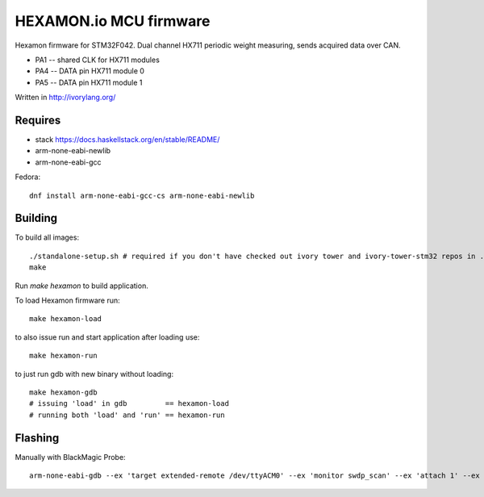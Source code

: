 HEXAMON.io MCU firmware
====================

Hexamon firmware for STM32F042.
Dual channel HX711 periodic weight measuring, sends acquired data over CAN.

- PA1 -- shared CLK for HX711 modules
- PA4 -- DATA pin HX711 module 0
- PA5 -- DATA pin HX711 module 1

Written in http://ivorylang.org/

Requires
--------

- stack https://docs.haskellstack.org/en/stable/README/
- arm-none-eabi-newlib
- arm-none-eabi-gcc

Fedora::

  dnf install arm-none-eabi-gcc-cs arm-none-eabi-newlib

Building
--------

To build all images::

  ./standalone-setup.sh # required if you don't have checked out ivory tower and ivory-tower-stm32 repos in .. (recommended)
  make

Run `make hexamon` to build application.

To load Hexamon firmware run::

        make hexamon-load

to also issue run and start application after loading use::

        make hexamon-run

to just run gdb with new binary without loading::

        make hexamon-gdb
        # issuing 'load' in gdb         == hexamon-load
        # running both 'load' and 'run' == hexamon-run

Flashing
--------

Manually with BlackMagic Probe::

  arm-none-eabi-gdb --ex 'target extended-remote /dev/ttyACM0' --ex 'monitor swdp_scan' --ex 'attach 1' --ex 'load' build/hexamon/image
